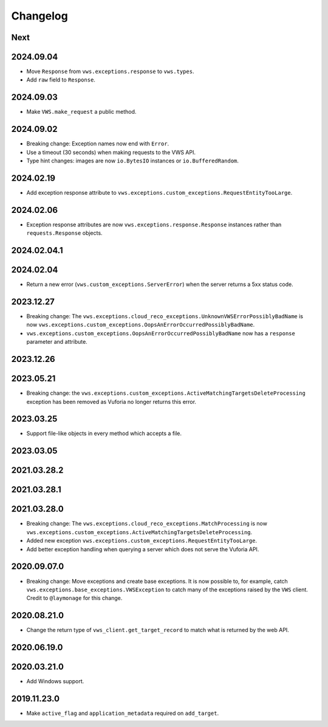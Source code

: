 Changelog
=========

Next
----

2024.09.04
------------

* Move ``Response`` from ``vws.exceptions.response`` to ``vws.types``.
* Add ``raw`` field to ``Response``.

2024.09.03
------------

* Make ``VWS.make_request`` a public method.

2024.09.02
------------

* Breaking change: Exception names now end with ``Error``.
* Use a timeout (30 seconds) when making requests to the VWS API.
* Type hint changes: images are now ``io.BytesIO`` instances or ``io.BufferedRandom``.

2024.02.19
------------

* Add exception response attribute to ``vws.exceptions.custom_exceptions.RequestEntityTooLarge``.

2024.02.06
------------

* Exception response attributes are now ``vws.exceptions.response.Response`` instances rather than ``requests.Response`` objects.

2024.02.04.1
------------

2024.02.04
------------

* Return a new error (``vws.custom_exceptions.ServerError``) when the server returns a 5xx status code.

2023.12.27
------------

* Breaking change: The ``vws.exceptions.cloud_reco_exceptions.UnknownVWSErrorPossiblyBadName`` is now ``vws.exceptions.custom_exceptions.OopsAnErrorOccurredPossiblyBadName``.
* ``vws.exceptions.custom_exceptions.OopsAnErrorOccurredPossiblyBadName`` now has a ``response`` parameter and attribute.

2023.12.26
------------

2023.05.21
------------

* Breaking change: the ``vws.exceptions.custom_exceptions.ActiveMatchingTargetsDeleteProcessing`` exception has been removed as Vuforia no longer returns this error.

2023.03.25
------------

* Support file-like objects in every method which accepts a file.

2023.03.05
------------

2021.03.28.2
------------

2021.03.28.1
------------

2021.03.28.0
------------

* Breaking change: The ``vws.exceptions.cloud_reco_exceptions.MatchProcessing`` is now ``vws.exceptions.custom_exceptions.ActiveMatchingTargetsDeleteProcessing``.
* Added new exception ``vws.exceptions.custom_exceptions.RequestEntityTooLarge``.
* Add better exception handling when querying a server which does not serve the Vuforia API.

2020.09.07.0
------------

* Breaking change: Move exceptions and create base exceptions.
  It is now possible to, for example, catch
  ``vws.exceptions.base_exceptions.VWSException`` to catch many of the
  exceptions raised by the ``VWS`` client.
  Credit to ``@laymonage`` for this change.

2020.08.21.0
------------

* Change the return type of ``vws_client.get_target_record`` to match what is returned by the web API.

2020.06.19.0
------------

2020.03.21.0
------------

* Add Windows support.

2019.11.23.0
------------

* Make ``active_flag`` and ``application_metadata`` required on ``add_target``.
